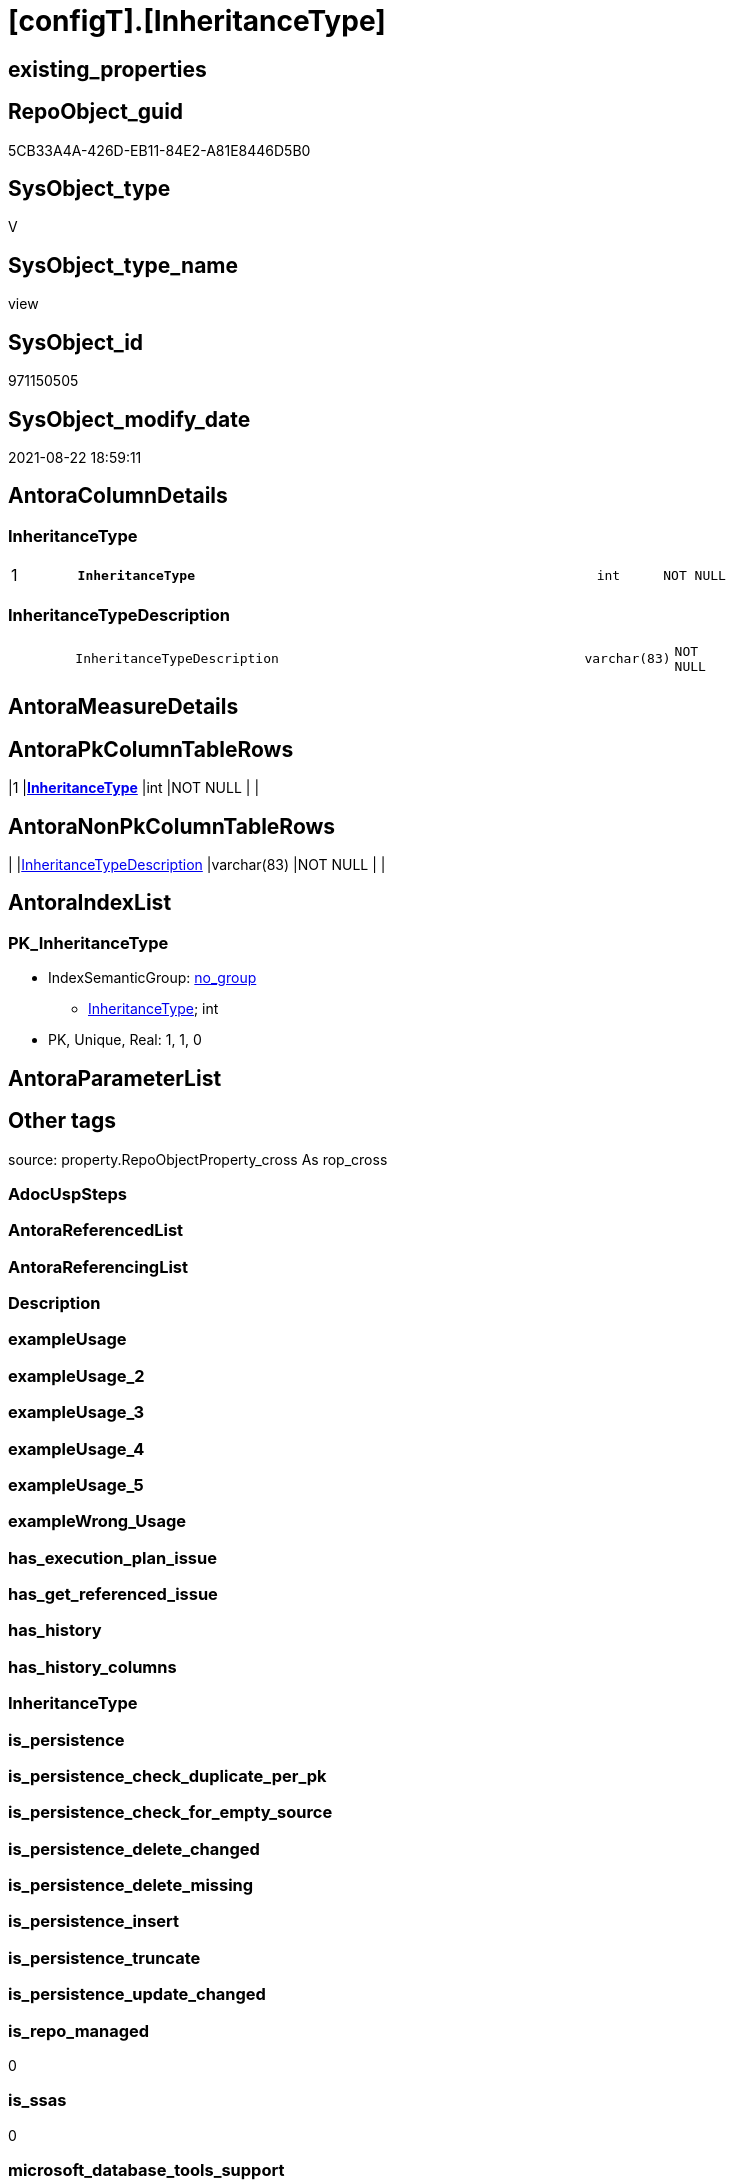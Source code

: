 = [configT].[InheritanceType]

== existing_properties

// tag::existing_properties[]
:ExistsProperty--is_repo_managed:
:ExistsProperty--is_ssas:
:ExistsProperty--pk_index_guid:
:ExistsProperty--pk_indexpatterncolumndatatype:
:ExistsProperty--pk_indexpatterncolumnname:
:ExistsProperty--sql_modules_definition:
:ExistsProperty--FK:
:ExistsProperty--AntoraIndexList:
:ExistsProperty--Columns:
// end::existing_properties[]

== RepoObject_guid

// tag::RepoObject_guid[]
5CB33A4A-426D-EB11-84E2-A81E8446D5B0
// end::RepoObject_guid[]

== SysObject_type

// tag::SysObject_type[]
V 
// end::SysObject_type[]

== SysObject_type_name

// tag::SysObject_type_name[]
view
// end::SysObject_type_name[]

== SysObject_id

// tag::SysObject_id[]
971150505
// end::SysObject_id[]

== SysObject_modify_date

// tag::SysObject_modify_date[]
2021-08-22 18:59:11
// end::SysObject_modify_date[]

== AntoraColumnDetails

// tag::AntoraColumnDetails[]
[#column-InheritanceType]
=== InheritanceType

[cols="d,8m,m,m,m,d"]
|===
|1
|*InheritanceType*
|int
|NOT NULL
|
|
|===


[#column-InheritanceTypeDescription]
=== InheritanceTypeDescription

[cols="d,8m,m,m,m,d"]
|===
|
|InheritanceTypeDescription
|varchar(83)
|NOT NULL
|
|
|===


// end::AntoraColumnDetails[]

== AntoraMeasureDetails

// tag::AntoraMeasureDetails[]

// end::AntoraMeasureDetails[]

== AntoraPkColumnTableRows

// tag::AntoraPkColumnTableRows[]
|1
|*<<column-InheritanceType>>*
|int
|NOT NULL
|
|


// end::AntoraPkColumnTableRows[]

== AntoraNonPkColumnTableRows

// tag::AntoraNonPkColumnTableRows[]

|
|<<column-InheritanceTypeDescription>>
|varchar(83)
|NOT NULL
|
|

// end::AntoraNonPkColumnTableRows[]

== AntoraIndexList

// tag::AntoraIndexList[]

[#index-PK_InheritanceType]
=== PK_InheritanceType

* IndexSemanticGroup: xref:other/IndexSemanticGroup.adoc#openingbracketnoblankgroupclosingbracket[no_group]
+
--
* <<column-InheritanceType>>; int
--
* PK, Unique, Real: 1, 1, 0

// end::AntoraIndexList[]

== AntoraParameterList

// tag::AntoraParameterList[]

// end::AntoraParameterList[]

== Other tags

source: property.RepoObjectProperty_cross As rop_cross


=== AdocUspSteps

// tag::adocuspsteps[]

// end::adocuspsteps[]


=== AntoraReferencedList

// tag::antorareferencedlist[]

// end::antorareferencedlist[]


=== AntoraReferencingList

// tag::antorareferencinglist[]

// end::antorareferencinglist[]


=== Description

// tag::description[]

// end::description[]


=== exampleUsage

// tag::exampleusage[]

// end::exampleusage[]


=== exampleUsage_2

// tag::exampleusage_2[]

// end::exampleusage_2[]


=== exampleUsage_3

// tag::exampleusage_3[]

// end::exampleusage_3[]


=== exampleUsage_4

// tag::exampleusage_4[]

// end::exampleusage_4[]


=== exampleUsage_5

// tag::exampleusage_5[]

// end::exampleusage_5[]


=== exampleWrong_Usage

// tag::examplewrong_usage[]

// end::examplewrong_usage[]


=== has_execution_plan_issue

// tag::has_execution_plan_issue[]

// end::has_execution_plan_issue[]


=== has_get_referenced_issue

// tag::has_get_referenced_issue[]

// end::has_get_referenced_issue[]


=== has_history

// tag::has_history[]

// end::has_history[]


=== has_history_columns

// tag::has_history_columns[]

// end::has_history_columns[]


=== InheritanceType

// tag::inheritancetype[]

// end::inheritancetype[]


=== is_persistence

// tag::is_persistence[]

// end::is_persistence[]


=== is_persistence_check_duplicate_per_pk

// tag::is_persistence_check_duplicate_per_pk[]

// end::is_persistence_check_duplicate_per_pk[]


=== is_persistence_check_for_empty_source

// tag::is_persistence_check_for_empty_source[]

// end::is_persistence_check_for_empty_source[]


=== is_persistence_delete_changed

// tag::is_persistence_delete_changed[]

// end::is_persistence_delete_changed[]


=== is_persistence_delete_missing

// tag::is_persistence_delete_missing[]

// end::is_persistence_delete_missing[]


=== is_persistence_insert

// tag::is_persistence_insert[]

// end::is_persistence_insert[]


=== is_persistence_truncate

// tag::is_persistence_truncate[]

// end::is_persistence_truncate[]


=== is_persistence_update_changed

// tag::is_persistence_update_changed[]

// end::is_persistence_update_changed[]


=== is_repo_managed

// tag::is_repo_managed[]
0
// end::is_repo_managed[]


=== is_ssas

// tag::is_ssas[]
0
// end::is_ssas[]


=== microsoft_database_tools_support

// tag::microsoft_database_tools_support[]

// end::microsoft_database_tools_support[]


=== MS_Description

// tag::ms_description[]

// end::ms_description[]


=== persistence_source_RepoObject_fullname

// tag::persistence_source_repoobject_fullname[]

// end::persistence_source_repoobject_fullname[]


=== persistence_source_RepoObject_fullname2

// tag::persistence_source_repoobject_fullname2[]

// end::persistence_source_repoobject_fullname2[]


=== persistence_source_RepoObject_guid

// tag::persistence_source_repoobject_guid[]

// end::persistence_source_repoobject_guid[]


=== persistence_source_RepoObject_xref

// tag::persistence_source_repoobject_xref[]

// end::persistence_source_repoobject_xref[]


=== pk_index_guid

// tag::pk_index_guid[]
596C57BA-FB95-EB11-84F4-A81E8446D5B0
// end::pk_index_guid[]


=== pk_IndexPatternColumnDatatype

// tag::pk_indexpatterncolumndatatype[]
int
// end::pk_indexpatterncolumndatatype[]


=== pk_IndexPatternColumnName

// tag::pk_indexpatterncolumnname[]
InheritanceType
// end::pk_indexpatterncolumnname[]


=== pk_IndexSemanticGroup

// tag::pk_indexsemanticgroup[]

// end::pk_indexsemanticgroup[]


=== ReferencedObjectList

// tag::referencedobjectlist[]

// end::referencedobjectlist[]


=== usp_persistence_RepoObject_guid

// tag::usp_persistence_repoobject_guid[]

// end::usp_persistence_repoobject_guid[]


=== UspExamples

// tag::uspexamples[]

// end::uspexamples[]


=== UspParameters

// tag::uspparameters[]

// end::uspparameters[]

== Boolean Attributes

source: property.RepoObjectProperty WHERE property_int = 1

// tag::boolean_attributes[]

// end::boolean_attributes[]

== sql_modules_definition

// tag::sql_modules_definition[]
[%collapsible]
=======
[source,sql]
----
/*
<<property_start>>MS_Description
<<property_end>>
*/
CREATE View [configT].[InheritanceType]
As
--
Select
    InheritanceType            = 0
  , InheritanceTypeDescription = 'No inheritance from predecessor'
--
Union All
Select
    InheritanceType            = 11
  , InheritanceTypeDescription = 'Inheritance from first (or all) predecessor, if current value is NULL'
Union All
Select
    InheritanceType            = 12
  , InheritanceTypeDescription = 'Inheritance from first (or all) predecessor, if current value is NULL or empty ('''')'
Union All
Select
    InheritanceType            = 13
  , InheritanceTypeDescription = 'Inheritance from first (or all) predecessor, forced, only when source is not empty'
Union All
Select
    InheritanceType            = 14
  , InheritanceTypeDescription = 'Inheritance from first (or all) predecessor, forced without exception (dangerous!)';

--UNION ALL
--SELECT
--       [InheritanceType] = 21
--     , [InheritanceTypeDescription] = 'Inheritance from all predecessors - STRING_AGG(xyz, CHAR(13)+CHAR(10)), if current value is NULL'
--UNION ALL
--SELECT
--       [InheritanceType] = 22
--     , [InheritanceTypeDescription] = 'Inheritance from all predecessors - STRING_AGG(xyz, CHAR(13)+CHAR(10)), if current value is NULL or empty ('''')'
--UNION ALL
--SELECT
--       [InheritanceType] = 23
--     , [InheritanceTypeDescription] = 'Inheritance from all predecessors - STRING_AGG(xyz, CHAR(13)+CHAR(10)), forced, only when source is not empty'
--UNION ALL
--SELECT
--       [InheritanceType] = 24
--     , [InheritanceTypeDescription] = 'Inheritance from all predecessors - STRING_AGG(xyz, CHAR(13)+CHAR(10)), forced without exception (dangerous!)'

----still unclear if and how this could or should be implemented
----additional parameters for CONCAT String required
--UNION ALL
--SELECT
--       [InheritanceType] = 31
--     , [InheritanceTypeDescription] = 'use CONCAT (for example: ''[RepoObject_name],CHAR(13),CHAR(10),EineNochZuDefinierendeFunktion(''MS_Description'')''), Inheritance from first predecessor, if current value is NULL'
--UNION ALL
--SELECT
--       [InheritanceType] = 32
--     , [InheritanceTypeDescription] = 'use CONCAT (for example: ''[RepoObject_name],CHAR(13),CHAR(10),EineNochZuDefinierendeFunktion(''MS_Description'')''), Inheritance from first predecessor, if current value is NULL or empty ('''')'
--UNION ALL
--SELECT
--       [InheritanceType] = 33
--     , [InheritanceTypeDescription] = 'use CONCAT (for example: ''[RepoObject_name],CHAR(13),CHAR(10),EineNochZuDefinierendeFunktion(''MS_Description'')''), Inheritance from first predecessor, force'

----
=======
// end::sql_modules_definition[]


